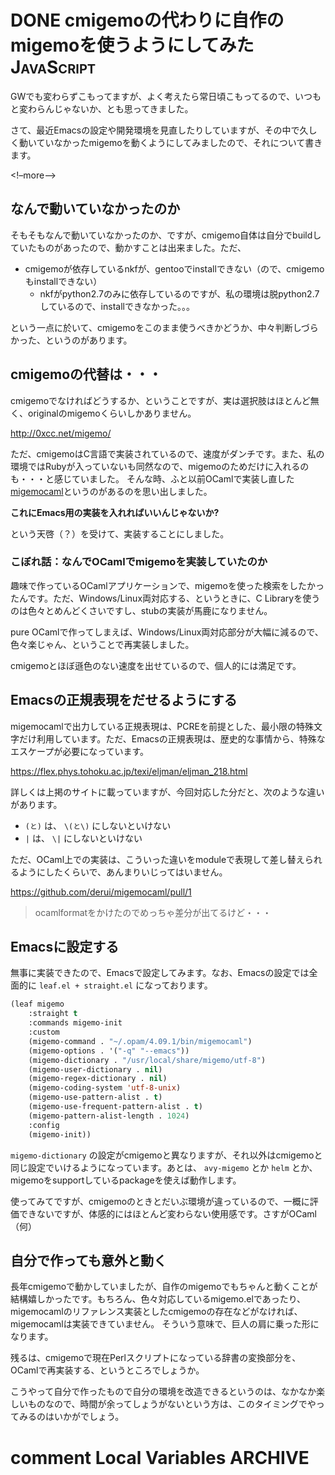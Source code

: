 #+STARTUP: content logdone inlneimages

#+HUGO_BASE_DIR: ../../../
#+HUGO_AUTO_SET_LASTMOD: t
#+hugo_section: post/2020/05
#+AUTHOR: derui

* DONE cmigemoの代わりに自作のmigemoを使うようにしてみた         :JavaScript:
CLOSED: [2020-05-05 火 10:52]
:PROPERTIES:
:EXPORT_FILE_NAME: use_selfmade_migemo
:END:

GWでも変わらずこもってますが、よく考えたら常日頃こもってるので、いつもと変わらんじゃないか、とも思ってきました。

さて、最近Emacsの設定や開発環境を見直したりしていますが、その中で久しく動いていなかったmigemoを動くようにしてみましたので、それについて書きます。

<!--more-->

** なんで動いていなかったのか
そもそもなんで動いていなかったのか、ですが、cmigemo自体は自分でbuildしていたものがあったので、動かすことは出来ました。ただ、

- cmigemoが依存しているnkfが、gentooでinstallできない（ので、cmigemoもinstallできない）
  - nkfがpython2.7のみに依存しているのですが、私の環境は脱python2.7しているので、installできなかった。。。


という一点に於いて、cmigemoをこのまま使うべきかどうか、中々判断しづらかった、というのがあります。

** cmigemoの代替は・・・
cmigemoでなければどうするか、ということですが、実は選択肢はほとんど無く、originalのmigemoくらいしかありません。

http://0xcc.net/migemo/

ただ、cmigemoはC言語で実装されているので、速度がダンチです。また、私の環境ではRubyが入っていないも同然なので、migemoのためだけに入れるのも・・・と感じていました。
そんな時、ふと以前OCamlで実装し直した[[https://github.com/derui/migemocaml][migemocaml]]というのがあるのを思い出しました。

*これにEmacs用の実装を入れればいいんじゃないか?* 

という天啓（？）を受けて、実装することにしました。

*** こぼれ話：なんでOCamlでmigemoを実装していたのか
趣味で作っているOCamlアプリケーションで、migemoを使った検索をしたかったんです。ただ、Windows/Linux両対応する、というときに、C Libraryを使うのは色々とめんどくさいですし、stubの実装が馬鹿になりません。

pure OCamlで作ってしまえば、Windows/Linux両対応部分が大幅に減るので、色々楽じゃん、ということで再実装しました。

cmigemoとほぼ遜色のない速度を出せているので、個人的には満足です。

** Emacsの正規表現をだせるようにする
migemocamlで出力している正規表現は、PCREを前提とした、最小限の特殊文字だけ利用しています。ただ、Emacsの正規表現は、歴史的な事情から、特殊なエスケープが必要になっています。

https://flex.phys.tohoku.ac.jp/texi/eljman/eljman_218.html

詳しくは上掲のサイトに載っていますが、今回対応した分だと、次のような違いがあります。

- ~(と)~ は、 ~\(と\)~ にしないといけない
- ~|~ は、 ~\|~ にしないといけない


ただ、OCaml上での実装は、こういった違いをmoduleで表現して差し替えられるようにしたくらいで、あんまりいじってはいません。

https://github.com/derui/migemocaml/pull/1

#+begin_quote
ocamlformatをかけたのでめっちゃ差分が出てるけど・・・
#+end_quote

** Emacsに設定する
無事に実装できたので、Emacsで設定してみます。なお、Emacsの設定では全面的に ~leaf.el + straight.el~ になっております。

#+begin_src emacs-lisp
  (leaf migemo
      :straight t
      :commands migemo-init
      :custom
      (migemo-command . "~/.opam/4.09.1/bin/migemocaml")
      (migemo-options . '("-q" "--emacs"))
      (migemo-dictionary . "/usr/local/share/migemo/utf-8")
      (migemo-user-dictionary . nil)
      (migemo-regex-dictionary . nil)
      (migemo-coding-system 'utf-8-unix)
      (migemo-use-pattern-alist . t)
      (migemo-use-frequent-pattern-alist . t)
      (migemo-pattern-alist-length . 1024)
      :config
      (migemo-init))
#+end_src

~migemo-dictionary~ の設定がcmigemoと異なりますが、それ以外はcmigemoと同じ設定でいけるようになっています。あとは、 ~avy-migemo~ とか ~helm~ とか、migemoをsupportしているpackageを使えば動作します。

使ってみてですが、cmigemoのときとだいぶ環境が違っているので、一概に評価できないですが、体感的にはほとんど変わらない使用感です。さすがOCaml（何）

** 自分で作っても意外と動く
長年cmigemoで動かしていましたが、自作のmigemoでもちゃんと動くことが結構嬉しかったです。もちろん、色々対応しているmigemo.elであったり、migemocamlのリファレンス実装としたcmigemoの存在などがなければ、migemocamlは実装できていません。
そういう意味で、巨人の肩に乗った形になります。

残るは、cmigemoで現在Perlスクリプトになっている辞書の変換部分を、OCamlで再実装する、というところでしょうか。

こうやって自分で作ったもので自分の環境を改造できるというのは、なかなか楽しいものなので、時間が余ってしょうがないという方は、このタイミングでやってみるのはいかがでしょう。

* comment Local Variables                                           :ARCHIVE:
# Local Variables:
# eval: (org-hugo-auto-export-mode)
# End:
